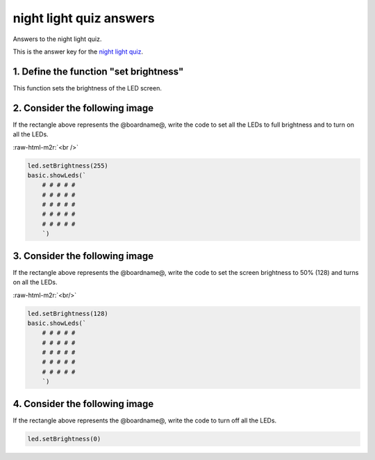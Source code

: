 .. role:: raw-html-m2r(raw)
   :format: html


night light quiz answers
========================

Answers to the night light quiz.

This is the answer key for the `night light quiz </lessons/night-light/quiz>`_.

1. Define the function "set brightness"
---------------------------------------

This function sets the brightness of the LED screen.

2. Consider the following image
-------------------------------


.. image:: /static/mb/lessons/night-light-0.png
   :target: /static/mb/lessons/night-light-0.png
   :alt: 


If the rectangle above represents the @boardname@, write the code to set all the LEDs to full brightness and to turn on all the LEDs.

:raw-html-m2r:`<br />`

.. code-block:: blocks

   led.setBrightness(255)
   basic.showLeds(`
       # # # # #
       # # # # #
       # # # # #
       # # # # #
       # # # # #
       `)

3. Consider the following image
-------------------------------


.. image:: /static/mb/lessons/night-light-1.png
   :target: /static/mb/lessons/night-light-1.png
   :alt: 


If the rectangle above represents the @boardname@, write the code to set the screen brightness to 50% (128) and turns on all the LEDs.

:raw-html-m2r:`<br/>`

.. code-block:: blocks

   led.setBrightness(128)
   basic.showLeds(`
       # # # # #
       # # # # #
       # # # # #
       # # # # #
       # # # # #
       `)

4. Consider the following image
-------------------------------


.. image:: /static/mb/lessons/night-light-2.png
   :target: /static/mb/lessons/night-light-2.png
   :alt: 


If the rectangle above represents the @boardname@, write the code to turn off all the LEDs.

.. code-block:: blocks

   led.setBrightness(0)
